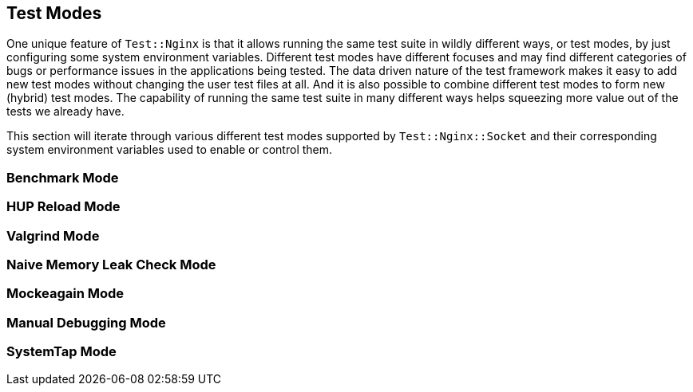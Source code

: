 == Test Modes

One unique feature of `Test::Nginx` is that it allows running the same
test suite in wildly different ways, or test modes, by just configuring
some system environment variables. Different test modes have different
focuses and may find different categories of bugs or performance issues in
the applications being tested. The data driven nature of the test framework
makes it easy to add new test modes without changing the user test files
at all. And it is also possible to combine different test modes to form
new (hybrid) test modes. The capability of running the same test suite
in many different ways helps squeezing more value out of the tests
we already have.

This section will iterate through various different test modes supported
by `Test::Nginx::Socket` and their corresponding system environment variables
used to enable or control them.

=== Benchmark Mode

=== HUP Reload Mode

=== Valgrind Mode

=== Naive Memory Leak Check Mode

=== Mockeagain Mode

=== Manual Debugging Mode

=== SystemTap Mode
